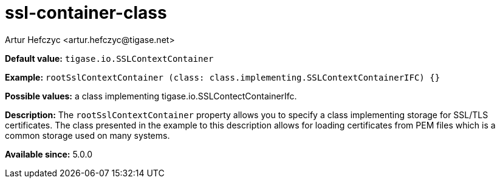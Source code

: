 [[sslContainerClass]]
= ssl-container-class
:author: Artur Hefczyc <artur.hefczyc@tigase.net>
:version: v2.1, August 2017: Reformatted for Kernel/DSL


*Default value:* `tigase.io.SSLContextContainer`

*Example:* `rootSslContextContainer (class: class.implementing.SSLContextContainerIFC) {}`

*Possible values:* a class implementing tigase.io.SSLContectContainerIfc.

*Description:* The `rootSslContextContainer` property allows you to specify a class implementing storage for SSL/TLS certificates. The class presented in the example to this description allows for loading certificates from PEM files which is a common storage used on many systems.

*Available since:* 5.0.0
